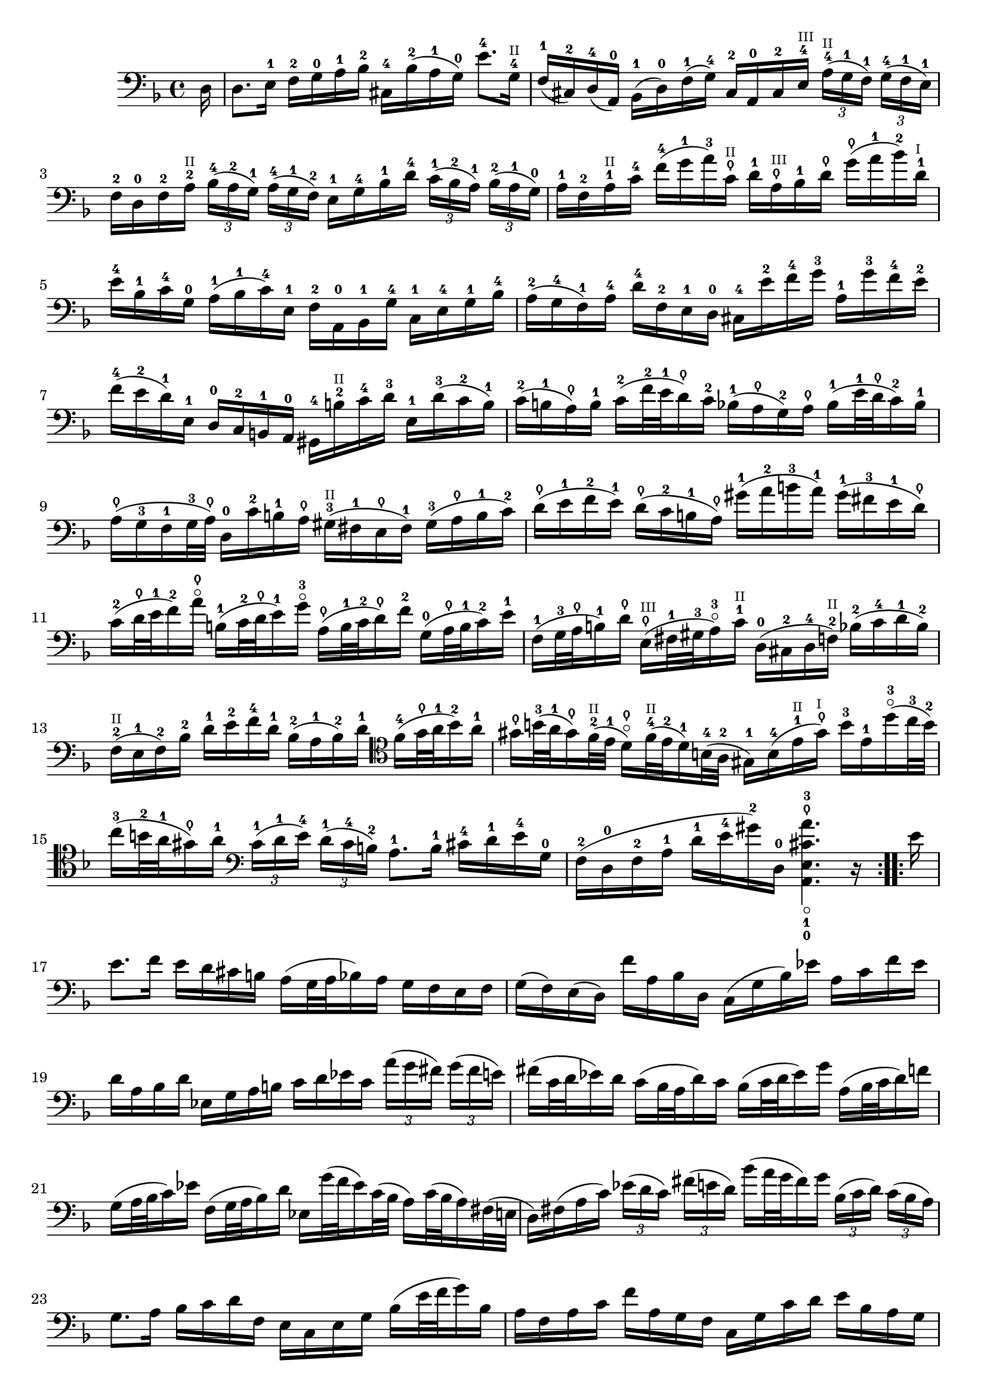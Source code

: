 \version "2.18.2"
{
	\relative c 
	{
		\clef "bass"
		\time 4/4
		\key d \minor
		
		\repeat volta 16 {
			\partial 16 d16 |
			d8. e16-1 f-2 g-0 a-1 bes-2 cis,-4 bes'-2(a-1 g-0) e'8.-4 g,16-4^\markup { \teeny "II" } |
			f-1(cis-2) d-4(a-0) bes-1(d-0) f-1(g-4) cis,-2 a-0 cis-2 e-4^\markup { \teeny "III"} \tuplet 3/2 8 { a16-4^\markup {\teeny "II"}[(g-1 f-1)] g-4[(f-1 e-1)]} |
			f-2 d-0 f-2 a-2^\markup { \teeny "II" } \tuplet 3/2 8 { bes16-4[(a-2 g-1)] a-4[(g-1 f-2)] } e-1 g-4 bes-1 d-4 \tuplet 3/2 8 { c-1[(bes-2 a-1)] bes-2[(a-1 g-0)] }|
			a-1 f-2 a-1^\markup { \teeny "II" } c-4 f-4(g-1 a-3) c,\thumb^\markup { \teeny "II" } d-1 a\thumb^\markup { \teeny "III" } bes-1 d\thumb g\thumb(a-1 bes-2) d,-1^\markup { \teeny "I" } |
			e-4 bes-1 c-4 g-0 a-1(bes-1 c-4) e,-1 f-2 a,-0 bes-1 g'-4 c,-1 e-4 g-1 bes-4 |
			a-2(g-4 f-1) a-4 d-4 f,-2 e-1 d-0 cis-4 e'-2 f-4 g-3 a,-1 g'-3 f-4 e-2 |
			f-4(e-2 d-1) e,-1 d-0 c-2 b-1 a-0 gis-4 b'-2^\markup { \teeny "II" } c-4 d-3 e,-1 d'-3(c-2 b-1) |
			c-2(b-1 a\thumb) b-1 c-2(f32-2 e-1 d16\thumb) c-2 bes-1(a\thumb g-2) a\thumb bes-1(e32-1 d\thumb c16-2) bes-1 |
			a\thumb(g-3 f-1 g32-3 a\thumb) d,16-0 c'-2 b-1 a\thumb gis-3^\markup { \teeny "II" }(fis-1 e\thumb fis-1) gis-3(a\thumb b-1 c-2) |
			d\thumb(e-1 f-2 e-1) d\thumb(c-2 b-1 a\thumb) gis'-1(a-2 b-3 a-1) gis-1(fis-3 e-1 d\thumb) |
			c-2(d32\thumb e-1 f16-2) a\thumb\flageolet b,-1(c32-2 d\thumb e16-1)g-3\flageolet a,\thumb(b32-1 c-2 d16\thumb) f-2 g,-0(a32\thumb b-1 c16-2) e-1 |
			f,-1(g32-3 a\thumb b16-1)d\thumb e,\thumb^\markup {\teeny "III" }(fis32-1 gis-3 a16-3\flageolet) c-1^\markup { \teeny "II"} d,-0(cis-2 d-4 f-2^\markup {\teeny "II"}) bes-2(c-4 d-1 bes-2) |
			f-2^\markup {\teeny "II"}(e-1 f-2) bes-2 d-1 e-2 f-4 d-1 bes-2(a-1 bes-2) d-1 \clef tenor f-4(g32\thumb a-1 bes16-2) a-1  |
			gis\thumb b32-3(a-1 gis16\thumb) f32-2^\markup { \teeny "II"}(e-1 d16\thumb\flageolet) f32-4^\markup {\teeny "II"}(e-2 d16-1) b32-4(a-2 gis16-1) b-4(e-1^\markup {\teeny "II"} gis\thumb^\markup {\teeny "I"}) b-3 e,-1 d'-3\flageolet(c32-3 b-2) |
			c16-3(b32-2 a-1 gis16\thumb) a-1 \clef bass \tuplet 3/2 8 { c,-1[(d-1 e-4)] d-1[(c-4 b-2)] } a8.-1 b16-1 cis-4 d-1 e-4 g,-0 |
			f-2(d-0 f-2 a-1 d-1 e-4 gis-2) d,-0 < a-0 e'-1_\flageolet cis'\thumb a'-3 >4. r16
		}

		\repeat volta 16 {
			e''16 |
			e8. f16 e d cis b a(g32 a bes16) a g f e f 
			g(f) e(d) f' a, bes d, c(g' bes) ees a, c f ees |
			d a bes d ees, g a b c d ees c \tuplet 3/2 8 { a'[(g fis)] g[(fis e)] } |
			fis(c32 d ees16) d c(bes32 a d16) c bes(c32 d ees16) g a,(bes32 c d16) f |
			g,(a32 bes c16) ees f,(g32 a bes16) d ees, g'32(f ees16) c32(bes a16) c32(bes a16) fis32(e |
			d16) fis(a c) \tuplet 3/2 8 { ees[(d c )] fis[(e d)] } bes'(a32 g fis16) g \tuplet 3/2 8 { bes,[(c d)] c[(bes a)] } |		 
			g8. a16 bes c d f, e c e g bes(e32 f g16) bes, |
			a f a c f a, g f c g' c d e bes a g |
			f d f a d f, e d a e' a b c g f ees |
			d bes d f bes a g f e'(f32 g f16) e d(c bes) g' |
			a,32(g f e f16) bes, c e g a bes(a) g(f) a' e f d |
			b(d f) a g e cis g' d,(a' cis) g' f cis d bes|
			g(bes d) f ees c a ees' bes,(f' a) ees' d a bes g |
			e(g bes) d c a fis c' bes a g f ees d ees g |
			bes(a bes) ees g(fis g) bes cis,(a32 b cis16) e g, bes32(a g16) f32(e |
			f16) a32(g f16) e32(d a16) e' d' cis < d, d' >4. r16  
		}
	}
}
